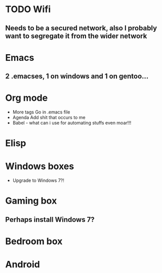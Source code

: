 * TODO Wifi
  :PROPERTIES:
  :ID:       25627032-c2c5-418e-92ed-42e02c452e3c
  :END:
** Needs to be a secured network, also I probably want to segregate it from the wider network
  :PROPERTIES:
  :ID:       fd98360e-e916-41ce-b8b6-6c28e93bdebe
  :END:
* Emacs
** 2 .emacses, 1 on windows and 1 on gentoo...
* Org mode
  + More tags
   Go in .emacs file
  + Agenda
   Add shit that occurs to me
  + Babel - what can i use for automating stuffs even moar!!!
* Elisp
* Windows boxes
   + Upgrade to Windows 7?!
* Gaming box
** Perhaps install Windows 7?
   :PROPERTIES:
   :ID:       53dffca8-6ea1-41e6-b556-ca42921f11f3
   :END:
* Bedroom box
   :PROPERTIES:
   :ID:       c1f95279-32a8-48d8-8a82-00dcef531f83
   :END:
* Android
